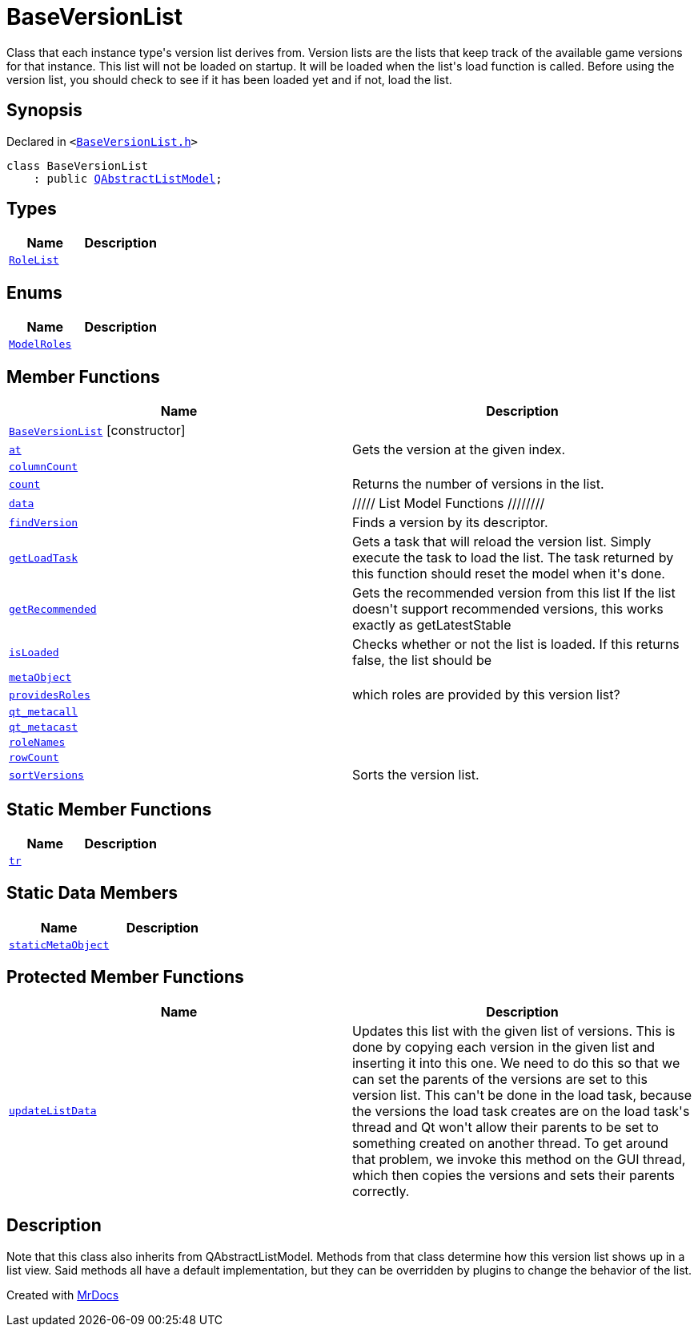 [#BaseVersionList]
= BaseVersionList
:relfileprefix: 
:mrdocs:


Class that each instance type&apos;s version list derives from&period;
Version lists are the lists that keep track of the available game versions
for that instance&period; This list will not be loaded on startup&period; It will be loaded
when the list&apos;s load function is called&period; Before using the version list, you
should check to see if it has been loaded yet and if not, load the list&period;

== Synopsis

Declared in `&lt;https://github.com/PrismLauncher/PrismLauncher/blob/develop/launcher/BaseVersionList.h#L38[BaseVersionList&period;h]&gt;`

[source,cpp,subs="verbatim,replacements,macros,-callouts"]
----
class BaseVersionList
    : public xref:QAbstractListModel.adoc[QAbstractListModel];
----

== Types
[cols=2]
|===
| Name | Description 

| xref:BaseVersionList/RoleList.adoc[`RoleList`] 
| 

|===
== Enums
[cols=2]
|===
| Name | Description 

| xref:BaseVersionList/ModelRoles.adoc[`ModelRoles`] 
| 

|===
== Member Functions
[cols=2]
|===
| Name | Description 

| xref:BaseVersionList/2constructor.adoc[`BaseVersionList`]         [.small]#[constructor]#
| 

| xref:BaseVersionList/at.adoc[`at`] 
| Gets the version at the given index&period;



| xref:BaseVersionList/columnCount.adoc[`columnCount`] 
| 

| xref:BaseVersionList/count.adoc[`count`] 
| Returns the number of versions in the list&period;



| xref:BaseVersionList/data.adoc[`data`] 
| &sol;&sol;&sol;&sol;&sol; List Model Functions &sol;&sol;&sol;&sol;&sol;&sol;&sol;&sol;



| xref:BaseVersionList/findVersion.adoc[`findVersion`] 
| Finds a version by its descriptor&period;

| xref:BaseVersionList/getLoadTask.adoc[`getLoadTask`] 
| Gets a task that will reload the version list&period;
Simply execute the task to load the list&period;
The task returned by this function should reset the model when it&apos;s done&period;

| xref:BaseVersionList/getRecommended.adoc[`getRecommended`] 
| Gets the recommended version from this list
If the list doesn&apos;t support recommended versions, this works exactly as getLatestStable

| xref:BaseVersionList/isLoaded.adoc[`isLoaded`] 
| Checks whether or not the list is loaded&period; If this returns false, the list should be



| xref:BaseVersionList/metaObject.adoc[`metaObject`] 
| 

| xref:BaseVersionList/providesRoles.adoc[`providesRoles`] 
| which roles are provided by this version list?



| xref:BaseVersionList/qt_metacall.adoc[`qt&lowbar;metacall`] 
| 

| xref:BaseVersionList/qt_metacast.adoc[`qt&lowbar;metacast`] 
| 

| xref:BaseVersionList/roleNames.adoc[`roleNames`] 
| 

| xref:BaseVersionList/rowCount.adoc[`rowCount`] 
| 

| xref:BaseVersionList/sortVersions.adoc[`sortVersions`] 
| Sorts the version list&period;



|===
== Static Member Functions
[cols=2]
|===
| Name | Description 

| xref:BaseVersionList/tr.adoc[`tr`] 
| 

|===
== Static Data Members
[cols=2]
|===
| Name | Description 

| xref:BaseVersionList/staticMetaObject.adoc[`staticMetaObject`] 
| 

|===

== Protected Member Functions
[cols=2]
|===
| Name | Description 

| xref:BaseVersionList/updateListData.adoc[`updateListData`] 
| Updates this list with the given list of versions&period;
This is done by copying each version in the given list and inserting it
into this one&period;
We need to do this so that we can set the parents of the versions are set to this
version list&period; This can&apos;t be done in the load task, because the versions the load
task creates are on the load task&apos;s thread and Qt won&apos;t allow their parents
to be set to something created on another thread&period;
To get around that problem, we invoke this method on the GUI thread, which
then copies the versions and sets their parents correctly&period;



|===


== Description

Note that this class also inherits from QAbstractListModel&period; Methods from that
class determine how this version list shows up in a list view&period; Said methods
all have a default implementation, but they can be overridden by plugins to
change the behavior of the list&period;





[.small]#Created with https://www.mrdocs.com[MrDocs]#

